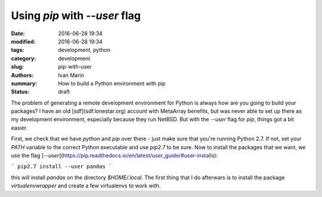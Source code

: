 Using `pip` with `--user` flag
###############################

:date: 2016-06-28 19:34
:modified: 2016-06-28 19:34
:tags: development, python
:category: development
:slug: pip-with-user
:authors: Ivan Marin
:summary: How to build a Python environment with pip
:status: draft


The problem of generating a remote development environment for Python is always how are you going to build your packages? I have an old [sdf](sdf.lonestar.org) account with MetaArray benefits, but was never able to set up there as my development environment, especially because they run NetBSD. But with the `--user` flag for `pip`, things got a bit easier.

First, we check that we have `python` and `pip` over there - just make sure that you're running Python 2.7. If not, set your `PATH` variable to the correct Python executable and use `pip2.7` to be sure. Now to install the packages that we want, we use the flag [`--user`](https://pip.readthedocs.io/en/latest/user_guide/#user-installs):

```
pip2.7 install --user pandas
```

this will install `pandas` on the directory `$HOME/.local`. The first thing that I do afterwars is to install the package `virtualenvwrapper` and create a few virtualenvs to work with.
